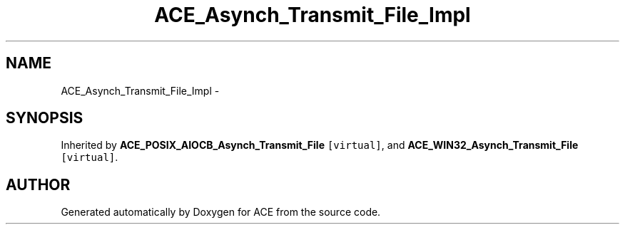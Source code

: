 .TH ACE_Asynch_Transmit_File_Impl 3 "5 Oct 2001" "ACE" \" -*- nroff -*-
.ad l
.nh
.SH NAME
ACE_Asynch_Transmit_File_Impl \- 
.SH SYNOPSIS
.br
.PP
Inherited by \fBACE_POSIX_AIOCB_Asynch_Transmit_File\fR\fC [virtual]\fR, and \fBACE_WIN32_Asynch_Transmit_File\fR\fC [virtual]\fR.
.PP


.SH AUTHOR
.PP 
Generated automatically by Doxygen for ACE from the source code.